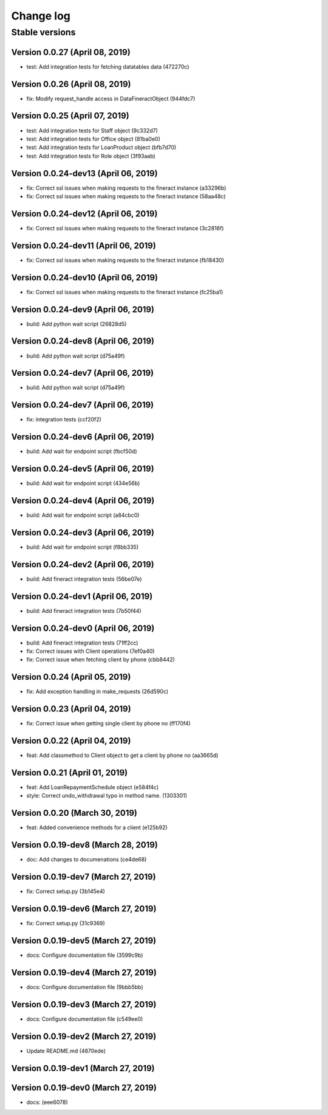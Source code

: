 Change log
==========

Stable versions
~~~~~~~~~~~~~~~

Version 0.0.27 (April 08, 2019)
-----------------------------------

* test: Add integration tests for fetching datatables data (472270c)

Version 0.0.26 (April 08, 2019)
-----------------------------------

* fix: Modify request_handle access in DataFineractObject (944fdc7)

Version 0.0.25 (April 07, 2019)
-----------------------------------

* test: Add integration tests for Staff object (9c332d7)
* test: Add integration tests for Office object (81ba0e0)
* test: Add integration tests for LoanProduct object (bfb7d70)
* test: Add integration tests for Role object (3f93aab)

Version 0.0.24-dev13 (April 06, 2019)
-----------------------------------

* fix: Correct ssl issues when making requests to the fineract instance (a33296b)
* fix: Correct ssl issues when making requests to the fineract instance (58aa48c)

Version 0.0.24-dev12 (April 06, 2019)
-----------------------------------

* fix: Correct ssl issues when making requests to the fineract instance (3c2816f)

Version 0.0.24-dev11 (April 06, 2019)
-----------------------------------

* fix: Correct ssl issues when making requests to the fineract instance (fb18430)

Version 0.0.24-dev10 (April 06, 2019)
-----------------------------------

* fix: Correct ssl issues when making requests to the fineract instance (fc25ba1)

Version 0.0.24-dev9 (April 06, 2019)
-----------------------------------

* build: Add python wait script (26828d5)

Version 0.0.24-dev8 (April 06, 2019)
-----------------------------------

* build: Add python wait script (d75a49f)

Version 0.0.24-dev7 (April 06, 2019)
-----------------------------------

* build: Add python wait script (d75a49f)

Version 0.0.24-dev7 (April 06, 2019)
-----------------------------------

* fix: integration tests (ccf20f2)

Version 0.0.24-dev6 (April 06, 2019)
-----------------------------------

* build: Add wait for endpoint script (fbcf50d)

Version 0.0.24-dev5 (April 06, 2019)
-----------------------------------

* build: Add wait for endpoint script (434e56b)

Version 0.0.24-dev4 (April 06, 2019)
-----------------------------------

* build: Add wait for endpoint script (a84cbc0)

Version 0.0.24-dev3 (April 06, 2019)
-----------------------------------

* build: Add wait for endpoint script (f8bb335)

Version 0.0.24-dev2 (April 06, 2019)
-----------------------------------

* build: Add fineract integration tests (56be07e)

Version 0.0.24-dev1 (April 06, 2019)
-----------------------------------

* build: Add fineract integration tests (7b50f44)

Version 0.0.24-dev0 (April 06, 2019)
-----------------------------------

* build: Add fineract integration tests (71ff2cc)
* fix: Correct issues with Client operations (7ef0a40)
* fix: Correct issue when fetching client by phone (cbb8442)

Version 0.0.24 (April 05, 2019)
-----------------------------------

* fix: Add exception handling in make_requests (26d590c)

Version 0.0.23 (April 04, 2019)
-----------------------------------

* fix: Correct issue when getting single client by phone no (ff170f4)

Version 0.0.22 (April 04, 2019)
-----------------------------------

* feat: Add classmethod to Client object to get a client by phone no (aa3665d)

Version 0.0.21 (April 01, 2019)
-----------------------------------

* feat: Add LoanRepaymentSchedule object (e584f4c)
* style: Correct undo_withdrawal typo in method name. (1303301)

Version 0.0.20 (March 30, 2019)
-----------------------------------

* feat: Added convenience methods for a client (e125b92)

Version 0.0.19-dev8 (March 28, 2019)
-----------------------------------

* doc: Add changes to documenations (ce4de68)

Version 0.0.19-dev7 (March 27, 2019)
-----------------------------------

* fix: Correct setup.py (3b145e4)

Version 0.0.19-dev6 (March 27, 2019)
-----------------------------------

* fix: Correct setup.py (31c9369)

Version 0.0.19-dev5 (March 27, 2019)
-----------------------------------

* docs: Configure documentation file (3599c9b)

Version 0.0.19-dev4 (March 27, 2019)
-----------------------------------

* docs: Configure documentation file (9bbb5bb)

Version 0.0.19-dev3 (March 27, 2019)
-----------------------------------

* docs: Configure documentation file (c549ee0)

Version 0.0.19-dev2 (March 27, 2019)
-----------------------------------

* Update README.md (4870ede)

Version 0.0.19-dev1 (March 27, 2019)
-----------------------------------



Version 0.0.19-dev0 (March 27, 2019)
-----------------------------------

* docs: (eee6078)
